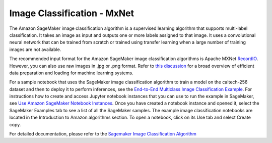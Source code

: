 #############################
Image Classification - MxNet
#############################

The Amazon SageMaker image classification algorithm is a supervised learning algorithm that supports multi-label classification. It takes an image as input and outputs one or more labels assigned to that image.
It uses a convolutional neural network that can be trained from scratch or trained using transfer learning when a large number of training images are not available.

The recommended input format for the Amazon SageMaker image classification algorithms is Apache MXNet `RecordIO <https://mxnet.apache.org/versions/1.9.1/api/faq/recordio.html>`__.
However, you can also use raw images in .jpg or .png format. Refer to `this discussion <https://mxnet.apache.org/versions/1.9.1/api/architecture/note_data_loading.html>`__ for a broad overview of efficient
data preparation and loading for machine learning systems.

For a sample notebook that uses the SageMaker image classification algorithm to train a model on the caltech-256 dataset and then to deploy it to perform inferences, see the
`End-to-End Multiclass Image Classification Example <https://sagemaker-examples.readthedocs.io/en/latest/introduction_to_amazon_algorithms/imageclassification_caltech/Image-classification-fulltraining.html>`__.
For instructions how to create and access Jupyter notebook instances that you can use to run the example in SageMaker, see `Use Amazon SageMaker Notebook Instances <https://docs.aws.amazon.com/sagemaker/latest/dg/nbi.html>`__.
Once you have created a notebook instance and opened it, select the SageMaker Examples tab to see a list of all the SageMaker samples. The example image classification notebooks are located in the Introduction to Amazon
algorithms section. To open a notebook, click on its Use tab and select Create copy.

For detailed documentation, please refer to the `Sagemaker Image Classification Algorithm <https://docs.aws.amazon.com/sagemaker/latest/dg/image-classification.html>`__
